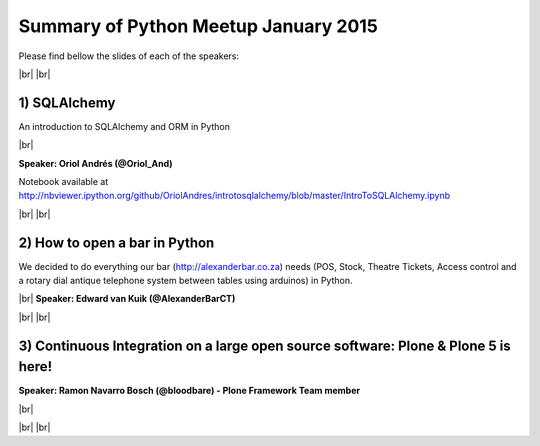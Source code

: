 .. link:
.. description: Python Meetup January 2015
.. tags: Golang
.. date: 2015/01/18 17:19:38
.. title: Python Meetup January 2015
.. slug: python-meetup-january-2015

.. |br| raw:: html

   <br />


.. raw:: html

    <script async src="//platform.twitter.com/widgets.js" charset="utf-8"></script>


Summary of Python Meetup January 2015
--------------------------------------

Please find bellow the slides of each of the speakers:


|br|
|br|


1) SQLAlchemy
*************

An introduction to SQLAlchemy and ORM in Python

|br|

**Speaker: Oriol Andrés (@Oriol_And)**

Notebook available at http://nbviewer.ipython.org/github/OriolAndres/introtosqlalchemy/blob/master/IntroToSQLAlchemy.ipynb

.. raw:: html

    <blockquote class="twitter-tweet" lang="en"><p>Full house today <a href="https://twitter.com/itnig">@itnig</a> with the <a href="https://twitter.com/pybcn">@pybcn</a> people! Now <a href="https://twitter.com/Oriol_And">@Oriol_And</a> intro to SQLAlchemy &amp; ORM in <a href="https://twitter.com/hashtag/python?src=hash">#python</a> <a href="http://t.co/iFhMcmTTuv">pic.twitter.com/iFhMcmTTuv</a></p>&mdash; itnig (@itnig) <a href="https://twitter.com/itnig/status/558328068377690113">January 22, 2015</a></blockquote>


|br|
|br|


2) How to open a bar in Python
******************************

We decided to do everything our bar (http://alexanderbar.co.za) needs (POS, Stock, Theatre Tickets, Access control and a rotary dial antique telephone system between tables using arduinos) in Python.


|br|
**Speaker: Edward van Kuik (@AlexanderBarCT)**

.. raw:: html

    <blockquote class="twitter-tweet" lang="en"><p>Open a bar in Python at <a href="https://twitter.com/pybcn">@pybcn</a> (<a href="https://twitter.com/itnig">@itnig</a>) by <a href="https://twitter.com/AlexanderBarCT">@AlexanderBarCT</a>, thanks Edward from ZA for the great/funny talk <a href="http://t.co/agmhoNZ9i9">pic.twitter.com/agmhoNZ9i9</a></p>&mdash; Areski Belaid (@areskib) <a href="https://twitter.com/areskib/status/558336145495707648">January 22, 2015</a></blockquote>

|br|
|br|


3) Continuous Integration on a large open source software: Plone & Plone 5 is here!
***********************************************************************************

**Speaker: Ramon Navarro Bosch (@bloodbare) - Plone Framework Team member**

|br|

.. raw:: html

    <blockquote class="twitter-tweet" lang="en"><p>Continuous Integration on a large open source software: Plone, by Ramon Navarro Bosch (<a href="https://twitter.com/bloodbare">@bloodbare</a>) <a href="https://twitter.com/hashtag/pybcn?src=hash">#pybcn</a> <a href="http://t.co/RcebnPlEMO">pic.twitter.com/RcebnPlEMO</a></p>&mdash; Python Barcelona (@pybcn) <a href="https://twitter.com/pybcn/status/558341847735869440">January 22, 2015</a></blockquote>

.. raw:: html

    <iframe src="//www.slideshare.net/slideshow/embed_code/43891622" width="425" height="355" frameborder="0" marginwidth="0" marginheight="0" scrolling="no" style="border:1px solid #CCC; border-width:1px; margin-bottom:5px; max-width: 100%;" allowfullscreen> </iframe> <div style="margin-bottom:5px"> <strong> <a href="//www.slideshare.net/bloodbare/ci-on-large-open-source-software-plone-plone-5-is-here" title="CI on large open source software : Plone &amp; Plone 5 is here!" target="_blank">CI on large open source software : Plone &amp; Plone 5 is here!</a> </strong> from <strong><a href="//www.slideshare.net/bloodbare" target="_blank">Ramon Bosch</a></strong> </div>


|br|
|br|
